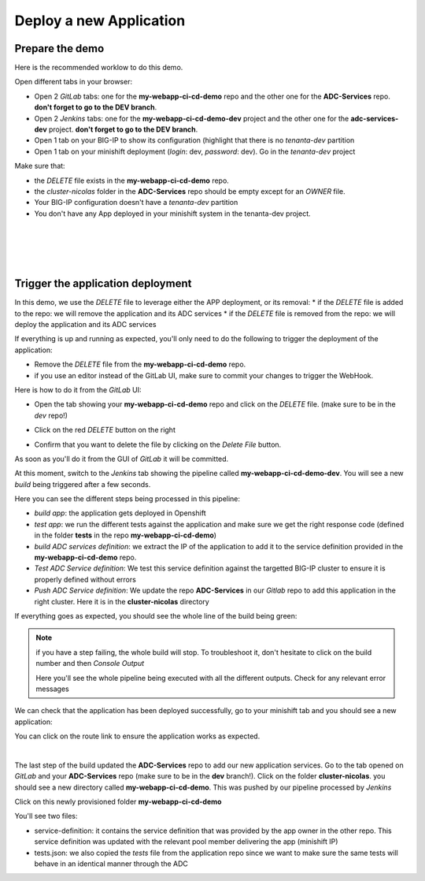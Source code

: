 Deploy a new Application
------------------------

Prepare the demo
^^^^^^^^^^^^^^^^

Here is the recommended worklow to do this demo. 

Open different tabs in your browser: 

* Open 2 *GitLab* tabs: one for the **my-webapp-ci-cd-demo** repo and the other one for the 
  **ADC-Services** repo. **don't forget to go to the DEV branch**. 
* Open 2 *Jenkins* tabs: one for the **my-webapp-ci-cd-demo-dev** project and the other one 
  for the **adc-services-dev** project. **don't forget to go to the DEV branch**. 
* Open 1 tab on your BIG-IP to show its configuration (highlight that there is no *tenanta-dev* partition
* Open 1 tab on your minishift deployment (*login*: dev, *password*: dev). Go in the *tenanta-dev* project

Make sure that: 

* the *DELETE* file exists in the **my-webapp-ci-cd-demo** repo. 
* the *cluster-nicolas* folder in the **ADC-Services** repo should be empty except for an *OWNER* file. 
* Your BIG-IP configuration doesn't have a *tenanta-dev* partition
* You don't have any App deployed in your minishift system in the tenanta-dev project. 

.. image:: ../../_static/class1/module2/img002.png
    :align: center
    :scale: 30%

|

.. image:: ../../_static/class1/module2/img007.png
    :align: center
    :scale: 30%

|

.. image:: ../../_static/class1/module2/img008.png
    :align: center
    :scale: 30%

|

.. image:: ../../_static/class1/module2/img009.png
    :align: center
    :scale: 30%

|

Trigger the application deployment
^^^^^^^^^^^^^^^^^^^^^^^^^^^^^^^^^^

In this demo, we use the *DELETE* file to leverage either the APP deployment, or its removal:
* if the *DELETE* file is added to the repo: we will remove the application and its ADC services
* if the *DELETE* file is removed from the repo: we will deploy the application and its ADC services

If everything is up and running as expected, you'll only need to do the following to trigger the deployment 
of the application: 

* Remove the *DELETE* file from the **my-webapp-ci-cd-demo** repo. 
* if you use an editor instead of the GitLab UI, make sure to commit your changes to trigger the WebHook. 

Here is how to do it from the *GitLab* UI: 

* Open the tab showing your **my-webapp-ci-cd-demo** repo and click on the *DELETE* file.
  (make sure to be in the *dev* repo!)

.. image:: ../../_static/class1/module2/img004.png
    :align: center
    :scale: 30%

* Click on the red *DELETE* button on the right

.. image:: ../../_static/class1/module2/img005.png
    :align: center
    :scale: 30%

* Confirm that you want to delete the file by clicking on the *Delete File* button.

.. image:: ../../_static/class1/module2/img006.png
    :align: center
    :scale: 30%

As soon as you'll do it from the GUI of *GitLab* it will be committed.

.. image:: ../../_static/class1/module2/img010.png
    :align: center
    :scale: 30%

At this moment, switch to the *Jenkins* tab showing the pipeline called **my-webapp-ci-cd-demo-dev**.
You will see a new *build* being triggered after a few seconds. 

.. image:: ../../_static/class1/module2/img011.png
    :align: center
    :scale: 30%

Here you can see the different steps being processed in this pipeline: 

* *build app*: the application gets deployed in Openshift
* *test app*: we run the different tests against the application and make sure we get the right response code
  (defined in the folder **tests** in the repo **my-webapp-ci-cd-demo**) 
* *build ADC services definition*: we extract the IP of the application to add it to the service definition 
  provided in the **my-webapp-ci-cd-demo** repo.
* *Test ADC Service definition*: We test this service definition against the targetted BIG-IP cluster to 
  ensure it is properly defined without errors
* *Push ADC Service definition*: We update the repo **ADC-Services** in our *Gitlab* repo to add this application
  in the right cluster. Here it is in the **cluster-nicolas** directory

If everything goes as expected, you should see the whole line of the build being green: 

.. image:: ../../_static/class1/module2/img012.png
    :align: center
    :scale: 30%

.. note:: if you have a step failing, the whole build will stop. To troubleshoot it, don't hesitate to click on the build
    number and then *Console Output*

    .. image:: ../../_static/class1/module2/img014.png
        :align: center
        :scale: 30%

    .. image:: ../../_static/class1/module2/img015.png
        :align: center
        :scale: 30%

    Here you'll see the whole pipeline being executed with all the different outputs. Check for any relevant error messages

We can check that the application has been deployed successfully, go to your minishift tab and you should see 
a new application: 

.. image:: ../../_static/class1/module2/img016.png
    :align: center
    :scale: 30%

You can click on the route link to ensure the application works as expected. 

.. image:: ../../_static/class1/module2/img017.png
    :align: center
    :scale: 30%

|

.. image:: ../../_static/class1/module2/img018.png
    :align: center
    :scale: 30%

The last step of the build updated the **ADC-Services** repo to add our new application services. 
Go to the tab opened on *GitLab* and your **ADC-Services** repo (make sure to be in the **dev** branch!). 
Click on the folder **cluster-nicolas**. you should see a new directory called **my-webapp-ci-cd-demo**. 
This was pushed by our pipeline processed by *Jenkins*

.. image:: ../../_static/class1/module2/img019.png
    :align: center
    :scale: 30%

Click on this newly provisioned folder **my-webapp-ci-cd-demo**

.. image:: ../../_static/class1/module2/img019.png
    :align: center
    :scale: 30%

You'll see two files: 

* service-definition: it contains the service definition that was provided by the app owner in the other repo. 
  This service definition was updated with the relevant pool member delivering the app (minishift IP)
* tests.json: we also copied the *tests* file from the application repo since we want to make sure the same tests 
  will behave in an identical manner through the ADC

.. image:: ../../_static/class1/module2/img013.png
    :align: center
    :scale: 30%

